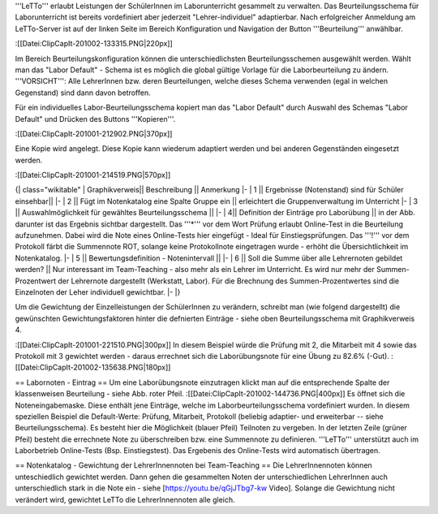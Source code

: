 '''LeTTo''' erlaubt Leistungen der SchülerInnen im Laborunterricht gesammelt zu verwalten. Das Beurteilungsschema für Laborunterricht ist bereits vordefiniert aber jederzeit "Lehrer-individuel" adaptierbar. Nach erfolgreicher Anmeldung am LeTTo-Server ist auf der linken Seite im Bereich Konfiguration und Navigation der Button '''Beurteilung''' anwählbar.

:[[Datei:ClipCapIt-201002-133315.PNG|220px]]

Im Bereich Beurteilungskonfiguration können die unterschiedlichsten Beurteilungsschemen ausgewählt werden. Wählt man das "Labor Default" - Schema ist es möglich die global gültige Vorlage für die Laborbeurteilung zu ändern. '''VORSICHT''': Alle LehrerInnen bzw. deren Beurteilungen, welche dieses Schema verwenden (egal in welchen Gegenstand) sind dann davon betroffen.

Für ein individuelles Labor-Beurteilungsschema kopiert man das "Labor Default" durch Auswahl des Schemas "Labor Default" und Drücken des Buttons '''Kopieren'''. 

:[[Datei:ClipCapIt-201001-212902.PNG|370px]]

Eine Kopie wird angelegt. Diese Kopie kann wiederum adaptiert werden und bei anderen Gegenständen eingesetzt werden.

:[[Datei:ClipCapIt-201001-214519.PNG|570px]]

{| class="wikitable"
|  Graphikverweis||  Beschreibung 	||    Anmerkung
|-
|  1          ||  Ergebnisse (Notenstand) sind für Schüler einsehbar|| 
|-
| 2 ||  Fügt im Notenkatalog eine Spalte Gruppe ein  ||  erleichtert die Gruppenverwaltung im Unterricht
|-
| 3 || Auswahlmöglichkeit für gewähltes Beurteilungsschema  ||  
|-
| 4|| Definition der Einträge pro Laborübung ||  in der Abb. darunter ist das Ergebnis sichtbar dargestellt. Das '''*''' vor dem Wort Prüfung erlaubt Online-Test in die Beurteilung aufzunehmen. Dabei wird die Note eines Online-Tests hier eingefügt - Ideal für Einstiegsprüfungen. Das '''!''' vor dem Protokoll färbt die Summennote ROT, solange keine Protokollnote eingetragen wurde - erhöht die Übersichtlichkeit im Notenkatalog.
|-
| 5     ||  Bewertungsdefinition - Notenintervall ||  
|-
| 6 	||  Soll die Summe über alle Lehrernoten gebildet werden? 	|| Nur interessant im Team-Teaching - also mehr als ein Lehrer im Unterricht. Es wird nur mehr der Summen-Prozentwert der Lehrernote dargestellt (Werkstatt, Labor). Für die Brechnung des Summen-Prozentwertes sind die Einzelnoten der Leher individuell gewichtbar.
|-
|}


Um die Gewichtung der Einzelleistungen der SchülerInnen zu verändern, schreibt man (wie folgend dargestellt) die gewünschten Gewichtungsfaktoren hinter die defnierten Einträge - siehe oben Beurteilungsschema mit Graphikverweis 4.

:[[Datei:ClipCapIt-201001-221510.PNG|300px]]
In diesem Beispiel würde die Prüfung mit 2, die Mitarbeit mit 4 sowie das Protokoll mit 3 gewichtet werden - daraus errechnet sich die Laborübungsnote für eine Übung zu 82.6% (-Gut).
:[[Datei:ClipCapIt-201002-135638.PNG|180px]]

== Labornoten - Eintrag ==
Um eine Laborübungsnote einzutragen klickt man auf die entsprechende Spalte der klassenweisen Beurteilung - siehe Abb. roter Pfeil.
:[[Datei:ClipCapIt-201002-144736.PNG|400px]]
Es öffnet sich die Noteneingabemaske. Diese enthält jene Einträge, welche im Laborbeurteilungsschema vordefiniert wurden. In diesem speziellen Beispiel die Default-Werte: Prüfung, Mitarbeit, Protokoll (beliebig adaptier- und erweiterbar -- siehe Beurteilungsschema).
Es besteht hier die Möglichkeit (blauer Pfeil) Teilnoten zu vergeben. In der letzten Zeile (grüner Pfeil) besteht die errechnete Note zu überschreiben bzw. eine Summennote zu definieren. '''LeTTo''' unterstützt auch im Laborbetrieb Online-Tests (Bsp. Einstiegstest). Das Ergebenis des Online-Tests wird automatisch übertragen.

== Notenkatalog - Gewichtung der LehrerInnennoten bei Team-Teaching ==
Die LehrerInnennoten können unteschiedlich gewichtet werden. Dann gehen die gesammelten Noten der unterschiedlichen LehrerInnen auch unterschiedlich stark in die Note ein - siehe [https://youtu.be/qGjJTbg7-kw Video]. Solange die Gewichtung nicht verändert wird, gewichtet LeTTo die LehrerInnennoten alle gleich.

